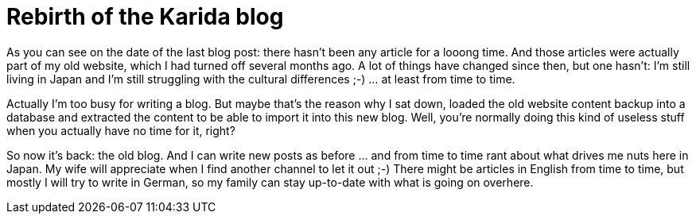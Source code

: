 = Rebirth of the Karida blog

As you can see on the date of the last blog post: there hasn't been any article for a looong time. And those articles were actually part of my old website, which I had turned off several months ago.
A lot of things have changed since then, but one hasn't: I'm still living in Japan and I'm still struggling with the cultural differences ;-) ... at least from time to time.

Actually I'm too busy for writing a blog. But maybe that's the reason why I sat down, loaded the old website content backup into a database and extracted the content to be able to import it into this new blog. Well, you're normally doing this kind of useless stuff when you actually have no time for it, right?

So now it's back: the old blog. And I can write new posts as before ... and from time to time rant about what drives me nuts here in Japan. My wife will appreciate when I find another channel to let it out ;-)
There might be articles in English from time to time, but mostly I will try to write in German, so my family can stay up-to-date with what is going on overhere. 